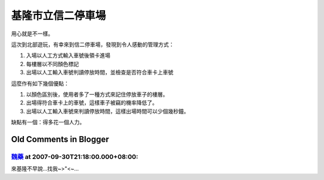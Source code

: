 基隆市立信二停車場
================================================================================

用心就是不一樣。

這次到北部遊玩，有幸來到信二停車場，發現到令人感動的管理方式：


1.  入場以人工方式輸入車號後領卡進場
2.  每樓層以不同顏色標記
3.  出場以人工輸入車號判讀停放時間，並檢查是否符合車卡上車號

這麼作有如下幾個優點：


1.  以顏色區別後，使用者多了一種方式來記住停放車子的樓層。
2.  出場得符合車卡上的車號，這樣車子被竊的機率降低了。
3.  出場以人工輸入車號來判讀停放時間，這樣出場時間可以少個幾秒鐘。

缺點有一個：得多花一個人力。

Old Comments in Blogger
--------------------------------------------------------------------------------



`魏藥 <http://www.blogger.com/profile/06111695002534492956>`_ at 2007-09-30T21:18:00.000+08:00:
^^^^^^^^^^^^^^^^^^^^^^^^^^^^^^^^^^^^^^^^^^^^^^^^^^^^^^^^^^^^^^^^^^^^^^^^^^^^^^^^^^^^^^^^^^^^^^^^^^^^^^^^^^

來基隆不早說...找我~>"<~...

.. author:: default
.. categories:: chinese
.. tags:: 
.. comments::